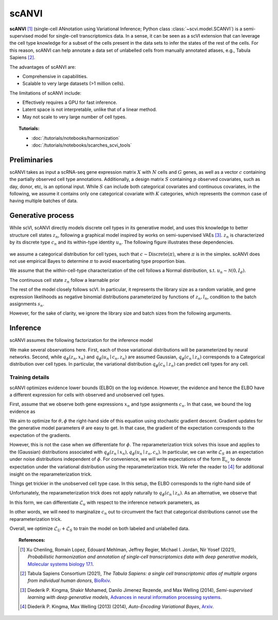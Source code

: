 ======
scANVI
======

**scANVI** [#ref1]_ (single-cell ANnotation using Variational Inference; Python class :class:`~scvi.model.SCANVI`) is a semi-supervised model for single-cell transcriptomics data.
In a sense, it can be seen as a scVI extension that can leverage the cell type knowledge for a subset of the cells present in the data sets to infer the states of the rest of the cells.
For this reason, scANVI can help annotate a data set of unlabelled cells from manually annotated atlases, e.g., Tabula Sapiens [#refTS]_.

The advantages of scANVI are:

- Comprehensive in capabilities.
- Scalable to very large datasets (>1 million cells).

The limitations of scANVI include:

- Effectively requires a GPU for fast inference.
- Latent space is not interpretable, unlike that of a linear method.
- May not scale to very large number of cell types.


.. topic:: Tutorials:

 - :doc:`/tutorials/notebooks/harmonization`
 - :doc:`/tutorials/notebooks/scarches_scvi_tools`


Preliminaries
==============
scANVI takes as input a scRNA-seq gene expression matrix :math:`X` with :math:`N` cells and :math:`G` genes,
as well as a vector :math:`c` containing the partially observed cell type annotations.
Additionally, a design matrix :math:`S` containing :math:`p` observed covariates, such as day, donor, etc, is an optional input.
While :math:`S` can include both categorical covariates and continuous covariates, in the following, we assume it contains only one
categorical covariate with :math:`K` categories, which represents the common case of having multiple batches of data.



Generative process
============================

While scVI, scANVI directly models discrete cell types in its generative model, and uses this knowledge to better structure cell states :math:`z_n`, following a graphical model inspired by works on semi-supervised VAEs [#ref2]_.
:math:`z_n` is characterized by its discrete type :math:`c_n` and its within-type identity :math:`u_n`.
The following figure illustrates these dependencies.

.. figure:: figures/scanvi_pgm.png
   :class: img-fluid
   :align: center
   :alt: scANVI graphical model

we assume a categorical distribution for cell types, such that :math:`c \sim \textrm{Discrete}(\pi)`, where :math:`\pi` is in the simplex.
scANVI does not use empirical Bayes to determine :math:`\pi` to avoid exacerbating type proportion bias.

We assume that the within-cell-type characterization of the cell follows a  Normal distribution, s.t. :math:`u_n \sim \mathcal{N}(0, I_d)`.

The continuous cell state :math:`z_n` follow a learnable prior

.. math::
   :nowrap:

   \begin{align}
      z_n \sim \mathcal{N}(\mu_\theta(c_n, u_n), \sigma_\theta(c_n, u_n) \odot I_d)
   \end{align}

The rest of the model closely follows scVI.
In particular, it represents the library size as a random variable, and gene expression likelihoods as negative binomial distributions parameterized by functions of :math:`z_n, l_n`, condition to the batch assignments :math:`s_n`.

However, for the sake of clarity, we ignore the library size and batch sizes from the following arguments.


Inference
========================

scANVI assumes the following factorization for the inference model

.. math::
   :nowrap:

   \begin{align}
      q_\phi(z_n, u_n, c_n \mid x_n)
      =
      q_\phi(z_n, x_n)
      q_\phi(c_n \mid z_n)
      q_\phi(u_n \mid c_n, z_n)
   \end{align}

We make several observations here.
First, each of those variational distributions will be parameterized by neural networks.
Second, while :math:`q_\phi(z_n, x_n)` and :math:`q_\phi(u_n \mid c_n, z_n)` are assumed Gaussian, :math:`q_\phi(c_n \mid z_n)` corresponds to a Categorical distribution over cell types.
In particular, the variational distribution :math:`q_\phi(c_n \mid z_n)` can predict cell types for any cell.

Training details
^^^^^^^^^^^^^^^^

scANVI optimizes evidence lower bounds (ELBO) on the log evidence.
However, the evidence and hence the ELBO have a different expression for cells with observed and unobserved cell types.

First, assume that we observe both gene expressions :math:`x_n` and type assignments :math:`c_n`.
In that case, we bound the log evidence as

.. math::
   :nowrap:

   \begin{align}
    p_\theta(x_n, c_n)
    \geq
    \mathbb{E}_{q_\phi(z_n \mid x_n)
        q_\phi(u_n \mid z_n, c_n)}
    \left[
        \log
        \frac
        {
        p_\theta(x_n, c_n, z_n, u_n)
        }
        {
        q_\phi(z_n \mid x_n)
        q_\phi(u_n \mid z_n, c_n)
        }
    \right]
    =: \mathcal{L}_S
   \end{align}

We aim to optimize for :math:`\theta, \phi` the right-hand side of this equation using stochastic gradient descent.
Gradient updates for the generative model parameters :math:`\theta` are easy to get.
In that case, the gradient of the expectation corresponds to the expectation of the gradients.

However, this is not the case when we differentiate for :math:`\phi`.
The reparameterization trick solves this issue and applies to the (Gaussian) distributions associated with :math:`q_\phi(z_n \mid x_n)
,q_\phi(u_n \mid z_n, c_n)`.
In particular, we can write :math:`\mathcal{L}_S` as an expectation under noise distributions independent of :math:`\phi`.
For convenience, we will write expectations of the form :math:`\mathbb{E}_{\epsilon_v}` to denote expectation under the variational distribution using the reparameterization trick.
We refer the reader to [#ref3]_ for additional insight on the reparameterization trick.

.. math::
   :nowrap:

   \begin{align}
    \nabla_\phi \mathcal{L}_S
    :=
    \mathbb{E}_{\epsilon_z, \epsilon_u}
    \left[
        \nabla_\phi
        \log
        \frac
        {
        p_\theta(x_n, c_n, z_n, u_n)
        }
        {
        q_\phi(z_n \mid x_n)
        q_\phi(u_n \mid z_n, c_n)
        }
    \right]
    =: \mathcal{L}_S
   \end{align}

Things get trickier in the unobserved cell type case.
In this setup, the ELBO corresponds to the right-hand side of

.. math::
   :nowrap:

   \begin{align}
    p_\theta(x_n)
    \geq
    \mathbb{E}_{
        q_\phi(z_n \mid x_n)
        q_\phi(c_n \mid z_n)
        q_\phi(u_n \mid z_n, c_n)
    }
    \left[
        \log
        \frac
        {
        p_\theta(x_n, c_n, z_n, u_n)
        }
        {
        q_\phi(z_n \mid x_n)
        q_\phi(c_n \mid z_n)
        q_\phi(u_n \mid z_n, c_n)
        }
    \right]=:\mathcal{L}_u
   \end{align}

Unfortunately, the reparameterization trick does not apply naturally to :math:`q_\phi(c_n \mid z_n)`.
As an alternative, we observe that

.. math::
   :nowrap:

   \begin{align}
    \mathcal{L}_u
    =
    \mathbb{E}_{
        \epsilon_z
    }
    \left[
        \sum_{c=1}^C
        q_\phi(c_n=c \mid z_n)
        \mathbb{E}_{\epsilon_u}
            \left[
            \log
            \frac
            {
            p_\theta(x_n, c_n=c, z_n, u_n)
            }
            {
            q_\phi(z_n \mid x_n)
            q_\phi(c_n \mid z_n)
            q_\phi(u_n \mid z_n, c_n=c)
            }
        \right]
    \right]
   \end{align}

In this form, we can differentiate :math:`\mathcal{L}_u` with respect to the inference network parameters, as

.. math::
   :nowrap:

   \begin{align}
    \nabla_\phi \mathcal{L}_u
    =
    \mathbb{E}_{
        \epsilon_z
    }
    \left[
        \sum_{c=1}^C
        \nabla_\phi
        \left(
            q_\phi(c_n=c \mid z_n)
            \mathbb{E}_{\epsilon_u}
                \left[
                \log
                \frac
                {
                p_\theta(x_n, c_n=c, z_n, u_n)
                }
                {
                q_\phi(z_n \mid x_n)
                q_\phi(c_n \mid z_n)
                q_\phi(u_n \mid z_n, c_n=c)
                }
        \right)
        \right]
    \right]
   \end{align}

In other words, we will need to marginalize :math:`c_n` out to circumvent the fact that categorical distributions cannot use the reparameterization trick.


Overall, we optimize :math:`\mathcal{L}_U + \mathcal{L}_S` to train the model on both labeled and unlabelled data.



.. topic:: References:

    .. [#ref1] Xu Chenling, Romain Lopez, Edouard Mehlman, Jeffrey Regier, Michael I. Jordan, Nir Yosef (2021),
        *Probabilistic harmonization and annotation of single‐cell transcriptomics data with deep generative models*,
        `Molecular systems biology 17.1 <https://www.embopress.org/doi/epdf/10.15252/msb.20209620>`__.

    .. [#refTS] Tabula Sapiens Consortium (2021),
        *The Tabula Sapiens: a single cell transcriptomic atlas of multiple organs from individual human donors*,
        `BioRxiv <https://www.biorxiv.org/content/10.1101/2021.07.19.452956v1.full.pdf>`__.


    .. [#ref2] Diederik P. Kingma, Shakir Mohamed, Danilo Jimenez Rezende, and Max Welling (2014),
        *Semi-supervised learning with deep generative models*,
        `Advances in neural information processing systems <https://proceedings.neurips.cc/paper/2014/file/d523773c6b194f37b938d340d5d02232-Paper.pdf>`__.


    .. [#ref3] Diederik P. Kingma, Max Welling (2013) (2014),
        *Auto-Encoding Variational Bayes*,
        `Arxiv <https://arxiv.org/abs/1312.6114>`__.
